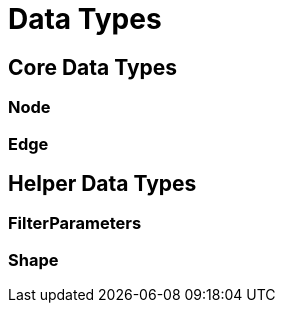 = Data Types

== Core Data Types
=== Node
=== Edge

== Helper Data Types
=== FilterParameters
=== Shape
